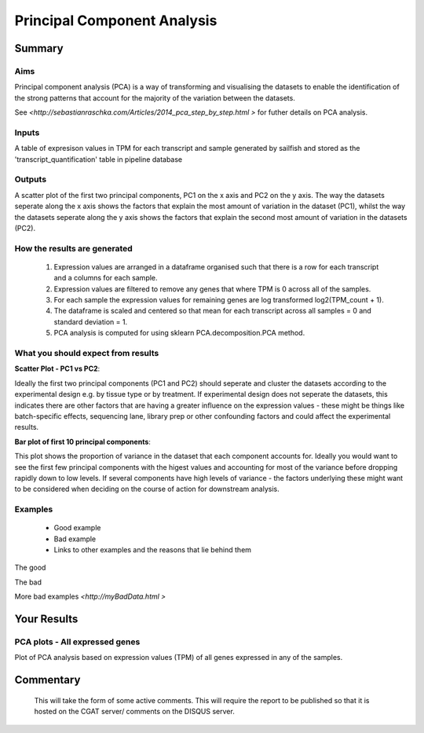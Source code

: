 .. _PCA:

============================
Principal Component Analysis
============================

Summary
=======

Aims
----

Principal component analysis (PCA) is a way of transforming and visualising the 
datasets to enable the identification of the strong patterns that account for the 
majority of the variation between the datasets. 

See `<http://sebastianraschka.com/Articles/2014_pca_step_by_step.html >` 
for futher details on PCA analysis. 


Inputs
------
A table of expresison values in TPM for each transcript and sample generated by 
sailfish and stored as the 'transcript_quantification' table in pipeline database


Outputs
-------
A scatter plot of the first two principal components, PC1 on the x axis and PC2
on the y axis. The way the datasets seperate along the x axis shows the factors 
that explain the most amount of variation in the dataset (PC1), whilst the
way the datasets seperate along the y axis shows the factors 
that explain the second most amount of variation in the datasets (PC2).


How the results are generated
-----------------------------
  1. Expression values are arranged in a dataframe organised such that there 
     is a row for each transcript and a columns for each sample.

  2. Expression values are filtered to remove any genes that where TPM is 0 
     across all of the samples.

  3. For each sample the expression values for remaining genes are log transformed 
     log2(TPM_count + 1).

  4. The dataframe is scaled and centered so that mean for each transcript across 
     all samples = 0 and standard deviation = 1.

  5. PCA analysis is computed for using sklearn PCA.decomposition.PCA method. 


What you should expect from results
-----------------------------------

**Scatter Plot - PC1 vs PC2**::

Ideally the first two principal components (PC1 and PC2) should seperate and cluster 
the datasets according to the experimental design e.g. by tissue type or by treatment. 
If experimental design does not seperate the datasets, this indicates there are other 
factors that are having a greater influence on the expression values - these might be
things like batch-specific effects, sequencing lane, library prep or other confounding
factors and could affect the experimental results. 

**Bar plot  of first 10 principal components**::

This plot shows the proportion of variance in the dataset that each component accounts for. 
Ideally you would want to see the first few principal components with the higest values and
accounting for most of the variance before dropping rapidly down to low levels. If several 
components have high levels of variance - the factors underlying these might want to be
considered when deciding on the course of action for downstream analysis. 

Examples
--------
  * Good example
  * Bad example
  * Links to other examples and the reasons that lie behind them


The good

.. report:: GoodExample.Tracker
   :render: myRenderer
   :transform: myTransform
   :options: myAesthetics

   Add a comment about the good example.  What represents good data?

The bad

.. report:: BadExample.Tracker
   :render: myRenderer
   :transform: myTransform
   :options: myAesthetics

   Add a comment about the bad example.  What is specifically bad about this example

More bad examples `<http://myBadData.html >`


Your Results 
============


PCA plots - All expressed genes
-------------------------------

Plot of PCA analysis based on expression values (TPM) of all genes expressed 
in any of the samples. 

.. report:: RnaseqqcReport.samplePCAprojections
   :render: r-ggplot
   :groupby: slice
   :statement: aes(x=PC1, y=PC2, colour=factor_value) +
	       geom_point() +
	       theme_bw() +
	       theme(
	       axis.text.x=element_text(size=20, angle=90, vjust=0.5, hjust=0),
	       axis.text.y=element_text(size=20),
	       axis.title.x=element_text(size=20),
	       axis.title.y=element_text(size=20),
	       legend.text=element_text(size=20),
	       legend.title=element_text(size=20),
	       aspect.ratio=1)

   Plots of First (PC1) and second (PC2) principal components from pricipal component
   analysis showing the latent variables that explain most of the variance in 
   the dataset. All three graphs are the same but are colored by different 
   experimental factors (labeled at top left of graph). 


.. report:: RnaseqqcReport.samplePCAvariance
   :render: r-ggplot
   :statement: aes(x=PC, y=100*variance) +
	       ylab("Variance (%)") + xlab("PC") +
	       geom_bar(stat="identity") +
	       scale_x_continuous(breaks=seq(0,100,1)) +
	       theme_bw() +
	       theme(
	       axis.text.x=element_text(size=20),
	       axis.text.y=element_text(size=20),
	       axis.title.x=element_text(size=20),
	       axis.title.y=element_text(size=20),
	       aspect.ratio=1)

   Bar plot showing the amount of percentage variance each principal component 
   accounts for.



Commentary
==========


  This will take the form of some active comments.  This will require the report to
  be published so that it is hosted on the CGAT server/ comments on the DISQUS server.

